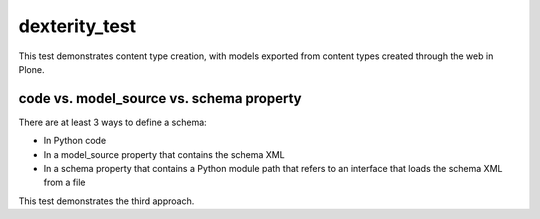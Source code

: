 
dexterity_test
==============

This test demonstrates content type creation, with models exported from content types created through the web in Plone.

code vs. model_source vs. schema property
-----------------------------------------

There are at least 3 ways to define a schema:

- In Python code
- In a model_source property that contains the schema XML
- In a schema property that contains a Python module path that refers to an interface that loads the schema XML from a file

This test demonstrates the third approach.
